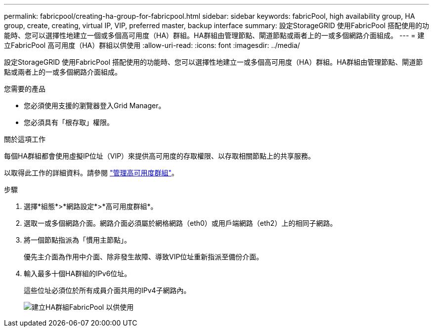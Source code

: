 ---
permalink: fabricpool/creating-ha-group-for-fabricpool.html 
sidebar: sidebar 
keywords: fabricPool, high availability group, HA group, create, creating, virtual IP, VIP, preferred master, backup interface 
summary: 設定StorageGRID 使用FabricPool 搭配使用的功能時、您可以選擇性地建立一個或多個高可用度（HA）群組。HA群組由管理節點、閘道節點或兩者上的一或多個網路介面組成。 
---
= 建立FabricPool 高可用度（HA）群組以供使用
:allow-uri-read: 
:icons: font
:imagesdir: ../media/


[role="lead"]
設定StorageGRID 使用FabricPool 搭配使用的功能時、您可以選擇性地建立一或多個高可用度（HA）群組。HA群組由管理節點、閘道節點或兩者上的一或多個網路介面組成。

.您需要的產品
* 您必須使用支援的瀏覽器登入Grid Manager。
* 您必須具有「根存取」權限。


.關於這項工作
每個HA群組都會使用虛擬IP位址（VIP）來提供高可用度的存取權限、以存取相關節點上的共享服務。

以取得此工作的詳細資料。請參閱 link:../admin/managing-high-availability-groups.html["管理高可用度群組"]。

.步驟
. 選擇*組態*>*網路設定*>*高可用度群組*。
. 選取一或多個網路介面。網路介面必須屬於網格網路（eth0）或用戶端網路（eth2）上的相同子網路。
. 將一個節點指派為「慣用主節點」。
+
優先主介面為作用中介面、除非發生故障、導致VIP位址重新指派至備份介面。

. 輸入最多十個HA群組的IPv6位址。
+
這些位址必須位於所有成員介面共用的IPv4子網路內。

+
image::../media/create_ha_group_for_fabricpool.png[建立HA群組FabricPool 以供使用]


